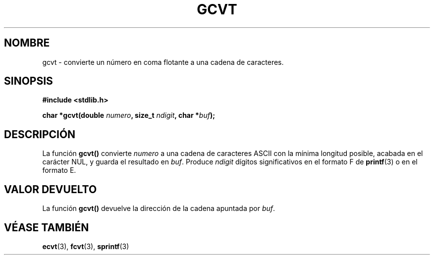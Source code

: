 .\" Copyright 1993 David Metcalfe (david@prism.demon.co.uk)
.\"
.\" Permission is granted to make and distribute verbatim copies of this
.\" manual provided the copyright notice and this permission notice are
.\" preserved on all copies.
.\"
.\" Permission is granted to copy and distribute modified versions of this
.\" manual under the conditions for verbatim copying, provided that the
.\" entire resulting derived work is distributed under the terms of a
.\" permission notice identical to this one
.\" 
.\" Since the Linux kernel and libraries are constantly changing, this
.\" manual page may be incorrect or out-of-date.  The author(s) assume no
.\" responsibility for errors or omissions, or for damages resulting from
.\" the use of the information contained herein.  The author(s) may not
.\" have taken the same level of care in the production of this manual,
.\" which is licensed free of charge, as they might when working
.\" professionally.
.\" 
.\" Formatted or processed versions of this manual, if unaccompanied by
.\" the source, must acknowledge the copyright and authors of this work.
.\"
.\" References consulted:
.\"     Linux libc source code
.\"     Lewine's _POSIX Programmer's Guide_ (O'Reilly & Associates, 1991)
.\"     386BSD man pages
.\" Modified Sat Jul 24 19:32:25 1993 by Rik Faith (faith@cs.unc.edu)
.\" Translated into Spanish Thu Jan 22 1998 by Gerardo Aburruzaga
.\" García <gerardo.aburruzaga@uca.es>
.\"
.TH GCVT 3  "29 marzo 1993" "" "Manual del Programador de Linux"
.SH NOMBRE
gcvt \- convierte un número en coma flotante a una cadena de caracteres.
.SH SINOPSIS
.nf
.B #include <stdlib.h>
.sp
.BI "char *gcvt(double " numero ", size_t " ndigit ", char *" buf );
.fi
.SH DESCRIPCIÓN
La función \fBgcvt()\fP convierte \fInumero\fP a una cadena de
caracteres ASCII con la mínima longitud posible, acabada en el
carácter NUL, y guarda el resultado en \fIbuf\fP.  Produce
\fIndigit\fP dígitos significativos en el formato F de 
.BR printf (3)
o en el formato E.
.SH "VALOR DEVUELTO"
La función \fBgcvt()\fP devuelve la dirección de la cadena apuntada
por \fIbuf\fP.
.SH "VÉASE TAMBIÉN"
.BR ecvt "(3), " fcvt "(3), " sprintf (3)
